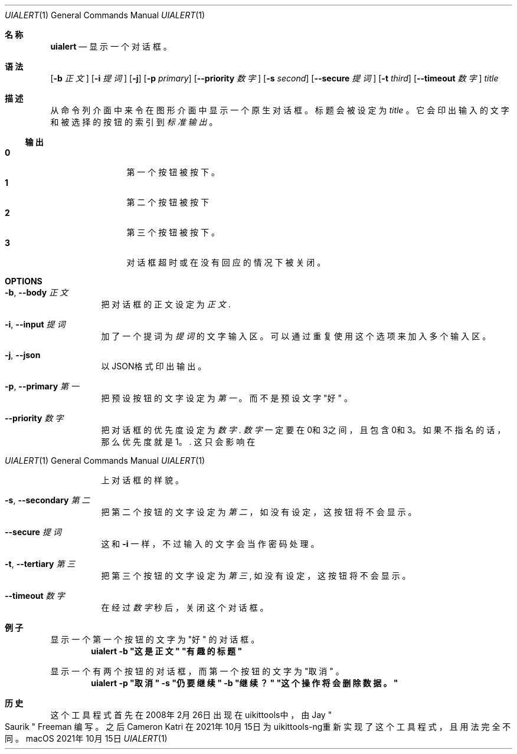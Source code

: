 .\"-
.\" 版权所有 (c) 2020-2021 ProcursusTeam
.\" SPDX-License-Identifier: BSD-4-Clause
.\"
.Dd 2021年10月15日
.Dt UIALERT 1
.Os
.Sh 名称
.Nm uialert
.Nd 显示一个对话框。
.Sh 语法
.Nm
.Op Fl b Ar 正文
.Op Fl i Ar 提词
.Op Fl j
.Op Fl p Ar primary
.Op Fl -priority Ar 数字
.Op Fl s Ar second
.Op Fl -secure Ar 提词
.Op Fl t Ar third
.Op Fl -timeout Ar 数字
.Ar title
.Sh 描述
从命令列介面中来令在图形介面中显示一个原生对话框。
标题会被设定为
.Ar title
。
它会印出输入的文字和被选择的按钮的索引到
.Ar 标准输出
。
.Ss 输出
.Bl -tag -width 4n -offset indent -compact
.It Sy 0
第一个按钮被按下。
.It Sy 1
第二个按钮被按下
.It Sy 2
第三个按钮被按下。
.It Sy 3
对话框超时或在没有回应的情况下被关闭。
.El
.Sh OPTIONS
.Bl -tag -width indent
.It Fl b , -body Ar 正文
把对话框的正文设定为
.Ar 正文 .
.It Fl i , -input Ar 提词
加了一个提词为
.Ar 提词
的文字输入区。
可以通过重复使用这个选项来加入多个输入区。
.It Fl j , -json
以JSON格式印出输出。
.It Fl p , -primary Ar 第一
把预设按钮的文字设定为
.Ar 第一
。
而不是预设文字
.Qq 好
。
.It Fl -priority Ar 数字
把对话框的优先度设定为
.Ar 数字 .
.Ar 数字
一定要在0和3之间，且包含0和3。
如果不指名的话，那么优先度就是1。  .
这只会影响在
.Os macOS
上对话框的样貌。
.It Fl s , -secondary Ar 第二
把第二个按钮的文字设定为
.Ar 第二
，
如没有设定，这按钮将不会显示。
.It Fl -secure Ar 提词
这和
.Fl i
一样，不过输入的文字会当作密码处理。
.It Fl t , -tertiary Ar 第三
把第三个按钮的文字设定为
.Ar 第三 ,
如没有设定，这按钮将不会显示。
.It Fl -timeout Ar 数字
在经过
.Ar 数字
秒后，关闭这个对话框。
.El
.Sh 例子
显示一个第一个按钮的文字为
.Qq 好
的对话框。
.Dl "uialert -b \*q这是正文\*q \*q有趣的标题\*q"
.Pp
显示一个有两个按钮的对话框，而第一个按钮的文字为
.Qq 取消
。
.Dl "uialert -p \*q取消\*q -s \*q仍要继续\*q -b \*q继续？\*q \*q这个操作将会删除数据。\*q"
.Sh 历史
这个
.Nm
工具程式首先在2008年2月26日出现在uikittools中，由
.An Jay Qo Saurik Qc Freeman
编写。
之后
.An Cameron Katri
在2021年10月15日为uikittools-ng重新实现了这个工具程式，且用法完全不同。
